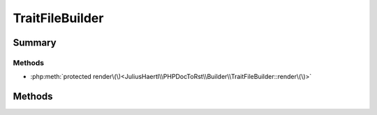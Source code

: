 .. rst-class:: phpdoctorst

.. role:: php(code)
	:language: php


TraitFileBuilder
================


.. php:namespace:: JuliusHaertl\PHPDocToRst\Builder

.. php:class:: TraitFileBuilder


	:Parent:
		:php:class:`JuliusHaertl\\PHPDocToRst\\Builder\\FileBuilder`
	


Summary
-------

Methods
~~~~~~~

* :php:meth:`protected render\(\)<JuliusHaertl\\PHPDocToRst\\Builder\\TraitFileBuilder::render\(\)>`


Methods
-------

.. rst-class:: protected

	.. php:method:: render()
	
		
	
	

